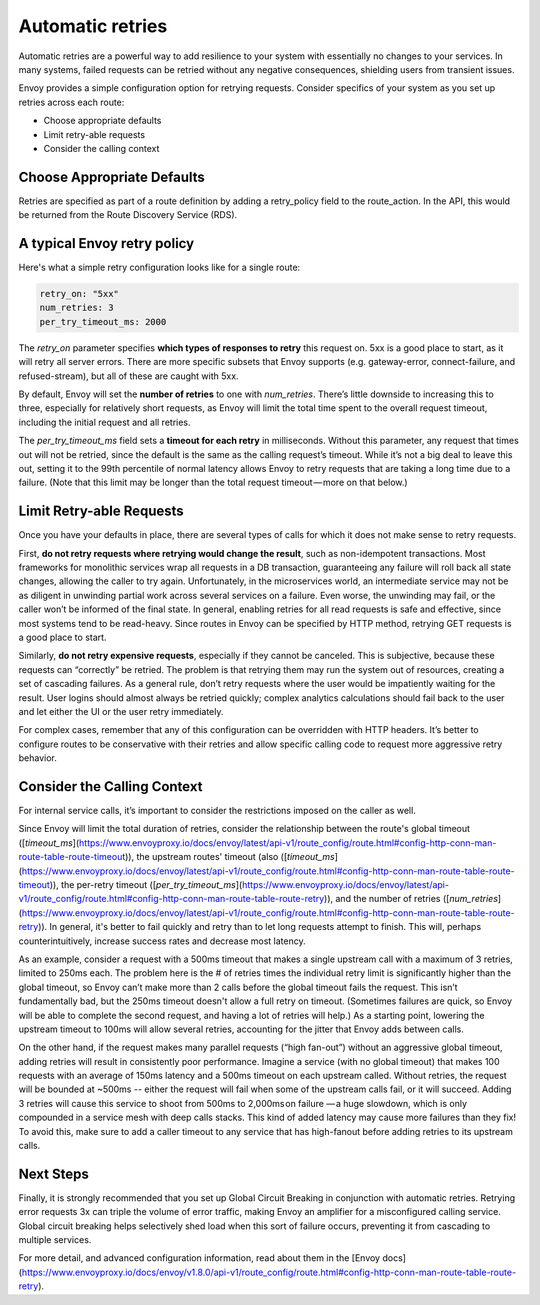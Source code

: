 .. _automatic_retries:

.. meta::
   :description:
      Automatic retries are a powerful way to add resilience to your system with
      essentially no changes to your services. This article covers configuration
      for Envoy's retries, including when to retry, choosing defaults, and how to
      configure other Envoy features that augment retries.

Automatic retries
=================

Automatic retries are a powerful way to add resilience to your system with
essentially no changes to your services. In many systems, failed requests can
be retried without any negative consequences, shielding users from transient
issues.

Envoy provides a simple configuration option for retrying requests. Consider
specifics of your system as you set up retries across each route:

- Choose appropriate defaults
- Limit retry-able requests
- Consider the calling context

Choose Appropriate Defaults
~~~~~~~~~~~~~~~~~~~~~~~~~~~

Retries are specified as part of a route definition by adding a retry_policy
field to the route_action. In the API, this would be returned from the Route
Discovery Service (RDS).

A typical Envoy retry policy
~~~~~~~~~~~~~~~~~~~~~~~~~~~~

Here's what a simple retry configuration looks like for a single route:

.. code-block:: yaml

   retry_on: "5xx"
   num_retries: 3
   per_try_timeout_ms: 2000

The `retry_on` parameter specifies **which types of responses to retry** this
request on. 5xx is a good place to start, as it will retry all server errors.
There are more specific subsets that Envoy supports (e.g. gateway-error,
connect-failure, and refused-stream), but all of these are caught with 5xx.

By default, Envoy will set the **number of retries** to one with
`num_retries`. There’s little downside to increasing this to three, especially
for relatively short requests, as Envoy will limit the total time spent to the
overall request timeout, including the initial request and all retries.

The `per_try_timeout_ms` field sets a **timeout for each retry** in
milliseconds. Without this parameter, any request that times out will not be
retried, since the default is the same as the calling request’s timeout. While
it’s not a big deal to leave this out, setting it to the 99th percentile of
normal latency allows Envoy to retry requests that are taking a long time due to
a failure. (Note that this limit may be longer than the total request
timeout — more on that below.)

Limit Retry-able Requests
~~~~~~~~~~~~~~~~~~~~~~~~~

Once you have your defaults in place, there are several types of calls for
which it does not make sense to retry requests.

First, **do not retry requests where retrying would change the result**, such
as non-idempotent transactions. Most frameworks for monolithic services wrap
all requests in a DB transaction, guaranteeing any failure will roll back all
state changes, allowing the caller to try again. Unfortunately, in the
microservices world, an intermediate service may not be as diligent in
unwinding partial work across several services on a failure. Even worse, the
unwinding may fail, or the caller won’t be informed of the final state. In
general, enabling retries for all read requests is safe and effective, since
most systems tend to be read-heavy. Since routes in Envoy can be specified by
HTTP method, retrying GET requests is a good place to start.

Similarly, **do not retry expensive requests**, especially if they cannot be
canceled. This is subjective, because these requests can “correctly” be
retried. The problem is that retrying them may run the system out of resources,
creating a set of cascading failures. As a general rule, don’t retry requests
where the user would be impatiently waiting for the result. User logins should
almost always be retried quickly; complex analytics calculations should fail
back to the user and let either the UI or the user retry immediately.

For complex cases, remember that any of this configuration can be overridden
with HTTP headers. It’s better to configure routes to be conservative with
their retries and allow specific calling code to request more aggressive retry
behavior.

Consider the Calling Context
~~~~~~~~~~~~~~~~~~~~~~~~~~~~

For internal service calls, it’s important to consider the restrictions imposed
on the caller as well.

Since Envoy will limit the total duration of retries, consider the relationship
between the route's global timeout
([`timeout_ms`](https://www.envoyproxy.io/docs/envoy/latest/api-v1/route_config/route.html#config-http-conn-man-route-table-route-timeout)),
the upstream routes' timeout (also
([`timeout_ms`](https://www.envoyproxy.io/docs/envoy/latest/api-v1/route_config/route.html#config-http-conn-man-route-table-route-timeout)),
the per-retry timeout
([`per_try_timeout_ms`](https://www.envoyproxy.io/docs/envoy/latest/api-v1/route_config/route.html#config-http-conn-man-route-table-route-retry)),
and the number of retries
([`num_retries`](https://www.envoyproxy.io/docs/envoy/latest/api-v1/route_config/route.html#config-http-conn-man-route-table-route-retry)).
In general, it's better to fail quickly and retry than to let long requests
attempt to finish. This will, perhaps counterintuitively, increase success rates
and decrease most latency.

As an example, consider a request with a 500ms timeout that makes a single
upstream call with a maximum of 3 retries, limited to 250ms each. The problem
here is the # of retries times the individual retry limit is significantly
higher than the global timeout, so Envoy can’t make more than 2 calls before the
global timeout fails the request. This isn’t fundamentally bad, but the 250ms
timeout doesn't allow a full retry on timeout. (Sometimes failures are quick,
so Envoy will be able to complete the second request, and having a lot of
retries will help.) As a starting point, lowering the upstream timeout to 100ms
will allow several retries, accounting for the jitter that Envoy adds between
calls.

On the other hand, if the request makes many parallel requests (“high fan-out”)
without an aggressive global timeout, adding retries will result in consistently
poor performance. Imagine a service (with no global timeout) that makes 100
requests with an average of 150ms latency and a 500ms timeout on each upstream
called. Without retries, the request will be bounded at ~500ms -- either the
request will fail when some of the upstream calls fail, or it will
succeed. Adding 3 retries will cause this service to shoot from 500ms to
2,000ms on failure — a huge slowdown, which is only compounded in a service mesh
with deep calls stacks. This kind of added latency may cause more failures than
they fix! To avoid this, make sure to add a caller timeout to any service that
has high-fanout before adding retries to its upstream calls.

Next Steps
~~~~~~~~~~

Finally, it is strongly recommended that you set up Global Circuit Breaking in
conjunction with automatic retries. Retrying error requests 3x can triple the
volume of error traffic, making Envoy an amplifier for a misconfigured calling
service. Global circuit breaking helps selectively shed load when this sort of
failure occurs, preventing it from cascading to multiple services.

For more detail, and advanced configuration information, read about them in the
[Envoy docs](https://www.envoyproxy.io/docs/envoy/v1.8.0/api-v1/route_config/route.html#config-http-conn-man-route-table-route-retry).
